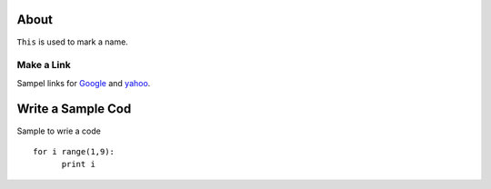 .. -*- mode: rst -*-

About
=====

``This`` is used to mark a name. 


Make a Link
-------------------

Sampel links for `Google`_ and `yahoo`_.


.. _`Google`: http://www.google.com/
.. _`yahoo`: http://www.yahoo.com/


Write a Sample Cod
=====================

Sample to wrie a code ::

  for i range(1,9):
	print i


